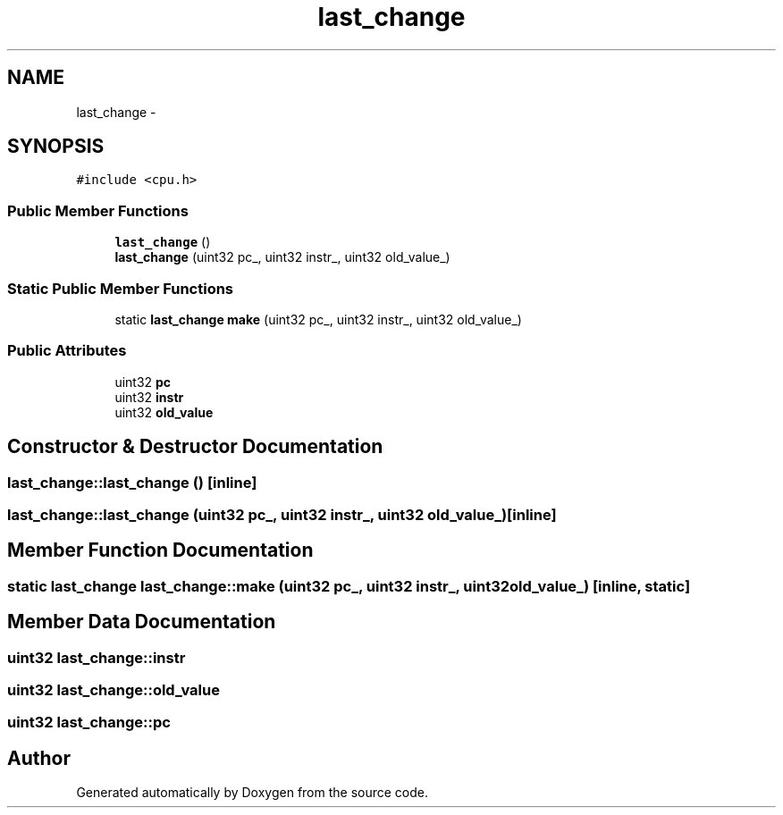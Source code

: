 .TH "last_change" 3 "18 Dec 2013" "Doxygen" \" -*- nroff -*-
.ad l
.nh
.SH NAME
last_change \- 
.SH SYNOPSIS
.br
.PP
.PP
\fC#include <cpu.h>\fP
.SS "Public Member Functions"

.in +1c
.ti -1c
.RI "\fBlast_change\fP ()"
.br
.ti -1c
.RI "\fBlast_change\fP (uint32 pc_, uint32 instr_, uint32 old_value_)"
.br
.in -1c
.SS "Static Public Member Functions"

.in +1c
.ti -1c
.RI "static \fBlast_change\fP \fBmake\fP (uint32 pc_, uint32 instr_, uint32 old_value_)"
.br
.in -1c
.SS "Public Attributes"

.in +1c
.ti -1c
.RI "uint32 \fBpc\fP"
.br
.ti -1c
.RI "uint32 \fBinstr\fP"
.br
.ti -1c
.RI "uint32 \fBold_value\fP"
.br
.in -1c
.SH "Constructor & Destructor Documentation"
.PP 
.SS "last_change::last_change ()\fC [inline]\fP"
.SS "last_change::last_change (uint32 pc_, uint32 instr_, uint32 old_value_)\fC [inline]\fP"
.SH "Member Function Documentation"
.PP 
.SS "static \fBlast_change\fP last_change::make (uint32 pc_, uint32 instr_, uint32 old_value_)\fC [inline, static]\fP"
.SH "Member Data Documentation"
.PP 
.SS "uint32 \fBlast_change::instr\fP"
.SS "uint32 \fBlast_change::old_value\fP"
.SS "uint32 \fBlast_change::pc\fP"

.SH "Author"
.PP 
Generated automatically by Doxygen from the source code.
